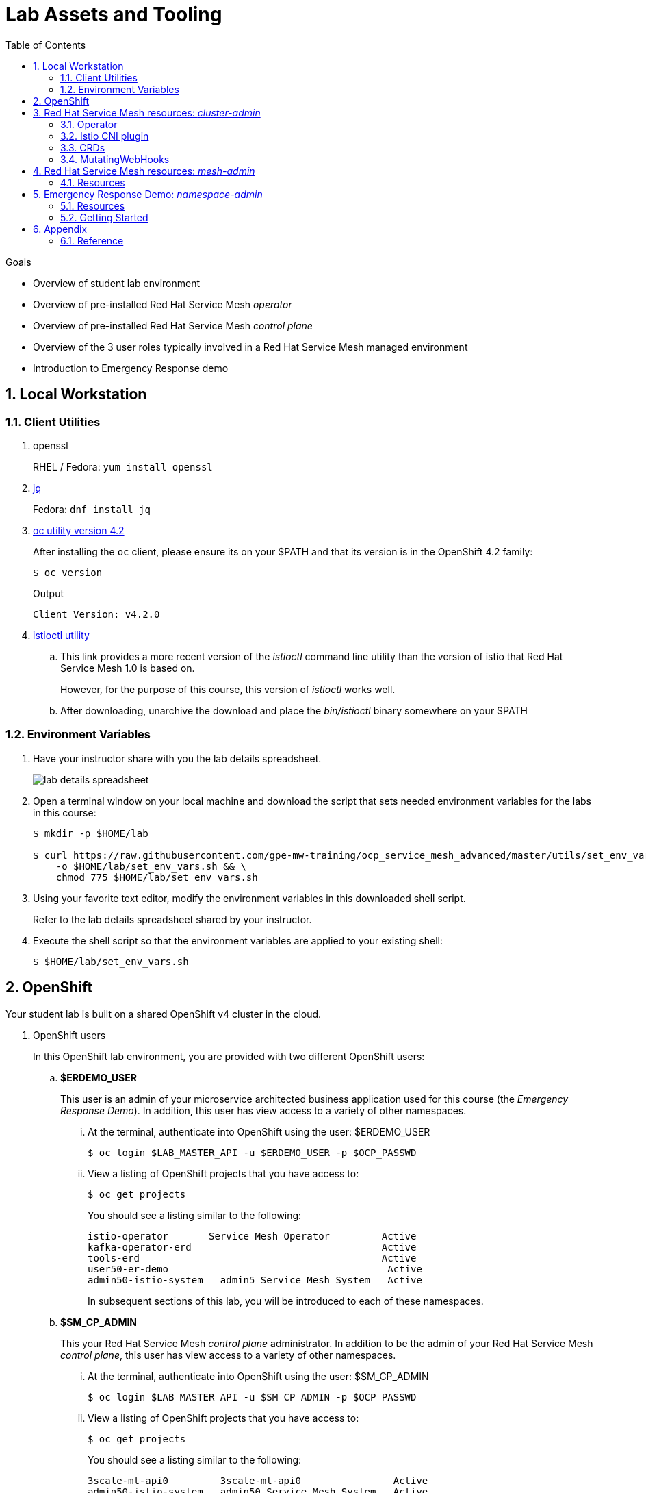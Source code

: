 :noaudio:
:scrollbar:
:toc2:
:linkattrs:
:data-uri:

= Lab Assets and Tooling 

.Goals
* Overview of student lab environment
* Overview of pre-installed Red Hat Service Mesh _operator_
* Overview of pre-installed Red Hat Service Mesh _control plane_
* Overview of the 3 user roles typically involved in a Red Hat Service Mesh managed environment
* Introduction to Emergency Response demo

:numbered:

== Local Workstation

=== Client Utilities

. openssl
+
RHEL / Fedora:  `yum install openssl`

. link:https://stedolan.github.io/jq/download/[jq]
+
Fedora: `dnf install jq`

. link:https://mirror.openshift.com/pub/openshift-v4/clients/oc/4.2/[oc utility version 4.2]
+
After installing the `oc` client, please ensure its on your $PATH and that its version is in the OpenShift 4.2 family:
+
-----
$ oc version
-----
+
.Output
-----
Client Version: v4.2.0
-----

. link:https://github.com/istio/istio/releases/tag/1.3.5[istioctl utility]
.. This link provides a more recent version of the _istioctl_ command line utility than the version of istio that Red Hat Service Mesh 1.0 is based on.
+
However, for the purpose of this course, this version of _istioctl_ works well.
.. After downloading, unarchive the download and place the _bin/istioctl_ binary somewhere on your $PATH

=== Environment Variables

. Have your instructor share with you the lab details spreadsheet.
+
image::images/lab_details_spreadsheet.png[]

. Open a terminal window on your local machine and download the script that sets needed environment variables for the labs in this course:
+
-----
$ mkdir -p $HOME/lab

$ curl https://raw.githubusercontent.com/gpe-mw-training/ocp_service_mesh_advanced/master/utils/set_env_vars.sh \
    -o $HOME/lab/set_env_vars.sh && \
    chmod 775 $HOME/lab/set_env_vars.sh
-----

. Using your favorite text editor, modify the environment variables in this downloaded shell script.
+
Refer to the lab details spreadsheet shared by your instructor.

. Execute the shell script so that the environment variables are applied to your existing shell:
+
-----
$ $HOME/lab/set_env_vars.sh
-----

== OpenShift
Your student lab is built on a shared OpenShift v4 cluster in the cloud.

. OpenShift users
+
In this OpenShift lab environment, you are provided with two different OpenShift users:

.. *$ERDEMO_USER*
+
This user is an admin of your microservice architected business application used for this course (the _Emergency Response Demo_).
In addition, this user has view access to a variety of other namespaces.


... At the terminal, authenticate into OpenShift using the user: $ERDEMO_USER
+
-----
$ oc login $LAB_MASTER_API -u $ERDEMO_USER -p $OCP_PASSWD
-----

... View a listing of OpenShift projects that you have access to:
+
-----
$ oc get projects
-----
+
You should see a listing similar to the following:
+
-----
istio-operator       Service Mesh Operator         Active
kafka-operator-erd                                 Active
tools-erd                                          Active
user50-er-demo                                      Active
admin50-istio-system   admin5 Service Mesh System   Active
-----
+
In subsequent sections of this lab, you will be introduced to each of these namespaces.

.. *$SM_CP_ADMIN*
+
This your Red Hat Service Mesh _control plane_ administrator.
In addition to be the admin of your Red Hat Service Mesh _control plane_, this user has view access to a variety of other namespaces.

... At the terminal, authenticate into OpenShift using the user: $SM_CP_ADMIN
+
-----
$ oc login $LAB_MASTER_API -u $SM_CP_ADMIN -p $OCP_PASSWD
-----

... View a listing of OpenShift projects that you have access to:
+
-----
$ oc get projects
-----
+
You should see a listing similar to the following:
+
-----
3scale-mt-api0         3scale-mt-api0                Active
admin50-istio-system   admin50 Service Mesh System   Active
istio-operator         Service Mesh Operator         Active
user50-er-demo                                       Active
-----

. OpenShift Web Console:
.. At the terminal, determine the URL of the OpenShift Console:
+
-----
$ oc whoami --show-console
-----

.. Open a browser tab and navigate to the URL determined in the previous step.
.. Authenticate using the values of $ERDEMO_USER and $OCP_PASSWD

== Red Hat Service Mesh resources: _cluster-admin_

Red Hat Service Mesh implements _soft multi-tenancy_ that provides a three-tier RBAC model comprising the roles of cluster-admin, mesh-admin and namespace-admin.

In this section of the lab, you are oriented to the Red Hat Service Mesh resources owned by an OpenShift cluster-admin (ie:  your instructor).

=== Operator

. Switch to the administrator of your Service Mesh _control plane_ ( who has also been given view access to the _istio-operator_ namespace)
+
-----
$ oc login -u $SM_CP_ADMIN -p $OCP_PASSWD
-----

. View the previously installed Service Mesh operator found in the _istio-operator_ namespace:
+
-----
$ oc get deploy istio-operator -n istio-operator
-----
+
.Sample output
-----
istio-operator   1/1     1            1           15h
-----
+
** This operator is global (to the OpenShift cluster) in scope.
** The administrator of the _istio-operator_ namespace is the OpenShift cluster-admin .


=== Istio CNI plugin

While injecting the _Envoy_ service proxy sidecar into an application pod, link:https://istio.io/[community Istio] typically uses an link:https://kubernetes.io/docs/concepts/workloads/pods/init-containers/[init-container] to manipulate the iptables rules of the OpenShift node where the application pod runs.
It modifies these iptables in order to intercept requests to application containers.
Although the _Envoy_ service proxy sidecar does not require root to run, this short-lived _init-container_ does require link:https://docs.docker.com/engine/reference/run/#runtime-privilege-and-linux-capabilities[cap_net_admin] privileges.

The use of this _init container_ in each application pod with elevated _cap_net_admin_ privileges is a security vulnerability.
Subsequently, Red Hat Service Mesh avoids this approach.

Instead, Red Hat Service Mesh makes use of the link:https://istio.io/docs/setup/additional-setup/cni/[istio-cni plugin].
The _istio-cni_ plugin is an implementation of the link:https://github.com/containernetworking/cni[Linux container network interface] specification.
The _istio-cni_ plugin is responsible for manipulating iptables routing rules on a pod injected with the _Envoy_ side-car container.

The _istio-cni_ plugin still run with elevated privileges.
Subsequently, the _istio-cni_ plugin is implemented as a _DaemonSet_ in the _istio-operator_ namespace (which typically will be owned by the OpenShift cluster-admin).


. View the previously installed _istio-cni_ pods implemented as an OpenShift _DaemonSet_ in the cluster-admin's _istio-operator_ namespace:
+
-----
oc get daemonset istio-node -n istio-operator
NAME         DESIRED   CURRENT   READY   UP-TO-DATE   AVAILABLE   NODE SELECTOR                 AGE

istio-node   12        12        12      12           12          beta.kubernetes.io/os=linux   4d21h
-----
+
As a _DaemonSet_, a Istio _CNI_ pod runs on every node of the OpenShift cluster.

. Notice the use of the Red Hat supported _istio-cni_ Linux container image:
+
-----
$ oc describe daemonset istio-node -n istio-operator | grep Image
-----
+
.Output
-----
registry.redhat.io/openshift-service-mesh/istio-cni-rhel8:1.0.1
-----


=== CRDs
Custom Resource Definitions (CRDs) facilitate domain specific extensions to the OpenShift master API.
Red Hat Service Mesh defines several CRDs to faciliate the provisioning and lifecycle of a service mesh.


. View the Service Mesh related _custom resource definitions_ that extend the OpenShift master API:
+
-----
$ oc get crd --as=system:admin | grep 'maistra\|istio'
-----

.. You'll have to impersonate an OpenShift Cluster Admin to do so.  
This normally would not be provided to you (a servie mesh _control plane_ administrator) in a production environment.
.. You should see about 55 CRDs.

.. Some of the more prominant service mesh related CRD extensions to the OpenShift master API include the following:

... *adapters.config.istio.io*
+
link:https://istio.io/docs/reference/config/policy-and-telemetry/adapters/[Mixer adapters] allow Istio to interface to a variety of infrastructure backends for such things as metrics and logs.

... *destinationrules.networking.istio.io*
+
link:https://istio.io/docs/reference/config/networking/destination-rule/[DestinationRule] defines policies that apply to traffic intended for a service after routing has occurred. 

... *gateways.networking.istio.io*
+
link:https://istio.io/docs/reference/config/networking/gateway/[Gateway] describes a load balancer operating at the edge of the mesh receiving incoming or outgoing HTTP/TCP connections


... *servicemeshcontrolplanes.maistra.io*
+
Defines the details of a service mesh _control plane_.

... *servicemeshmemberrolls.maistra.io*
+
The ServiceMeshMemberRoll lists the projects belonging to the control plane.

... *servicemeshpolicies.authentication.maistra.io*
+
Allows for over-riding of _ServiceMeshControlPlane_ settings with either _namespace-scoped_ or _service-scoped_ policies. 

... *virtualservices.networking.istio.io*
+
link:https://istio.io/docs/reference/config/networking/virtual-service/[Virtual Service] defines traffice routing.


=== MutatingWebHooks

Injecting of the _Envoy_ sidecar container into a deployment can be done manually or automatically.
Most of the time, you will prefer automatic injection.
Automatic injection of sidecar containers into a deployment requires an OpenShift _Admission Controller_.

An OpenShift _admission controller_ is a piece of code that intercepts requests to the Kubernetes API server prior to persistence of the object, but after the request is authenticated and authorized. 
You can define two types of admission webhooks: 

* validating admission Webhook 
+
With validating admission Webhooks, you may reject requests to enforce custom admission policies. 

* mutating admission webhook
+
With mutating admission Webhooks, you may change requests to enforce custom defaults.


. Impersonate cluster-admin and get a list of _mutatingwebhookconfiguration_ resources on the OpenShift cluster:
+
-----
$ oc get mutatingwebhookconfiguration --as=system:admin | grep $SM_CP_NS
-----
+
.Sample Output
-----
[...]

istio-sidecar-injector-admin25-istio-system   2019-11-12T15:15:18Z
-----

. Extract the details of your _mutatingwebhookconfiguration_ specific to your Red Hat Service Mesh installation:
+
-----
$ oc get mutatingwebhookconfiguration istio-sidecar-injector-$SM_CP_NS \
       -o yaml \
       --as=system:admin \
       > $HOME/lab/$SM_CP_NS-mutatingwebhookconfiguration.yaml
-----
+
Study the content of the output file `$HOME/lab/$SM_CP_NS-mutatingwebhookconfiguration.yaml` and notice the following:

.. The _/inject_ endpoint of the _istio-sidecar-injector_ service from your own service mesh control plane will be invoked when auto-injecting the _Envoy_ service proxy into an application pod.
+
-----
    service:
      name: istio-sidecar-injector
      namespace: admin25-istio-system
      path: /inject
-----

.. The scope of your MutatingWebHook is the namespace of your own service mesh control plane:
+
-----
  namespaceSelector:
    matchExpressions:
    - key: maistra.io/member-of
      operator: In
      values:
      - admin25-istio-system
    - key: maistra.io/ignore-namespace
      operator: DoesNotExist
-----


== Red Hat Service Mesh resources: _mesh-admin_

Your lab environment includes your own dedicated Red Hat Service Mesh _control plane_.
This dedicated Red Hat Service Mesh _control plane_ is owned by your own _mesh admin_ user.
The lifecycle of your service mesh _control plane_ is managed by the cluster scoped Red Hat Service Mesh operator.

=== Resources

. Ensure you are still authenticated into OpenShift as the _mesh-admin_ user:
+
-----
$ oc login -u $SM_CP_ADMIN -p $OCP_PASSWD
-----

. Determine version of Red Hat Service Mesh being used in your lab environment:
+
-----
$ istioctl version --remote=true -i $SM_CP_ADMIN-istio-system
-----
+
.Output
-----
client version: 1.3.5
control plane version: 1.0.1-1
-----

. Notice the existence of the Service Mesh _control plane_ deployments:
+
-----
$ oc get deployments -n $SM_CP_NS
-----
+
.Sample output
-----
NAME                     READY   UP-TO-DATE   AVAILABLE   AGE
grafana                  1/1     1            1           24h
istio-citadel            1/1     1            1           24h
istio-egressgateway      1/1     1            1           24h
istio-galley             1/1     1            1           24h
istio-ingressgateway     1/1     1            1           24h
istio-pilot              1/1     1            1           24h
istio-policy             1/1     1            1           24h
istio-sidecar-injector   1/1     1            1           24h
istio-telemetry          1/1     1            1           24h
jaeger                   1/1     1            1           24h
kiali                    1/1     1            1           24h
prometheus               1/1     1            1           24h
-----

. Notice the existence of a _ServiceMeshControlPlane_ custom resource:
+
-----
$ oc get ServiceMeshControlPlane -n $SM_CP_NS
-----
+
.Sample Output
-----
NAME           READY
full-install   True
-----
+
During installation of your lab environment, the $SM_CP_NS namespace was created and this _ServiceMeshControlPlane_ link:https://github.com/gpe-mw-training/ocp_service_mesh_advanced/blob/master/ansible/roles/maistra_control_plane/tasks/main.yml#L3-L5[was applied to it].
+
The Red Hat Service Mesh operator detected the presence of this new _ServiceMeshControlPlane_ custom resource and subsequently provisioned the service mesh control plane.
+
[NOTE]
If the status in the _READY_ column is not `True`, this means that the Service Mesh control plane was not correctly installed. In that case, examine the status of the _ServiceMeshControlPlane_ custom resource, to find out what the issue is.

. Notice the existence of a _ServiceMeshPolicy_:
+
-----
$ oc get ServiceMeshPolicies -n $SM_CP_NS
-----
+
.Sample Output
-----
NAME      AGE
default   24h
-----
+
NOTE: This Red Hat Service Mesh specific resource replaces the upstream community Istio _MeshPolicy_ (which is cluster scoped and not compatible with multi-tenancy).  As you will see in a later lab, this resource is used to configure mutual TLS (mTLS) security within a single service mesh.

. Notice the existence of various namespace scoped _RoleBinding_ resources in the service mesh control plane:
+
-----
$ oc get RoleBinding -n $SM_CP_NS
-----
+
.Sample Output
-----
istio-citadel-admin50-istio-system                               24h
istio-citadel-admin50-istio-system                               24h
istio-egressgateway-admin50-istio-system                         24h
istio-galley-admin-role-binding-admin50-istio-system             24h
istio-ingressgateway-admin50-istio-system                        24h
istio-ingressgateway-sds                                         24h
istio-mixer-admin-role-binding-admin50-istio-system              24h
istio-pilot-admin50-istio-system                                 24h
istio-sidecar-injector-admin-role-binding-admin50-istio-system   24h
kiali                                                            24h
prometheus-admin50-istio-system                                  24h
-----
+
The use of a project scoped _RoleBinding_ rather than a cluster-scoped _ClusterRoleBinding_ is a key enabler of _multi-tenant_ capabilities of the Red Hat Service Mesh product.

. Notice the existence of an empty _ServiceMeshMemberRoll_ called _default_ :
+
-----
$ oc get ServiceMeshMemberRoll default -o template --template='{{"\n"}}{{.spec}}{{"\n\n"}}' -n $SM_CP_NS
-----
+
.Output
-----
map[]
-----
+
In a later lab, you (as the service mesh control plane admin) will add the namespace where your Emergency Response application resides to this currently empty ServiceMeshMemberRoll.


== Emergency Response Demo: _namespace-admin_

For the purpose of this course, your service mesh control plane will manage your own instance of the link:https://www.erdemo.io[Emergency Response application].

The intent of the Emergency Resonse demo is to showcase the breadth of the Red Hat middleware portfolio running on Red Hat OpenShift.

The services of the Emergency Response demo use a mix of both HTTP based synchronous communication and AMQ Streams based asynchronous communication.
As such, the Emergency Response demo is an excellent application to highlight the existing capabilities and limitations of a service mesh.

=== Resources

. Your $ERDEMO_USER account has admin privileges to your dedicated Emergency Response application.
+
Switch to this user as follows:
+
-----
$ oc login -u $ERDEMO_USER -p $OCP_PASSWD
-----


. You can view its OpenShift DeploymentConfigs in the _$ERDEMO_USER-er-demo_ namespace as follows:
+
-----
$ oc get dc -n $ERDEMO_NS
-----
+
.Sample Output
-----
NAME                                REVISION   DESIRED   CURRENT  
postgresql                          1          1         0        
user50-disaster-simulator           1          1         0        
user50-emergency-console            1          1         0        
user50-incident-priority-service    1          1         0        
user50-incident-service             1          1         0        
user50-mission-service              1          1         0        
user50-process-service              1          1         0        
user50-process-service-postgresql   1          1         0        
user50-process-viewer               1          1         0        
user50-responder-service            1          1         0        
user50-responder-simulator          1          1         0         
-----

. The DeploymentConfigs of your Emergency Response demo are intially placed in a paused state.
+
In the next lab of this course, you will resume all of these DeploymentConfigs after you have registered your _$ERDEMO_USER-er-demo_ namespace in the _ServiceMeshMemberRoll_ of your service mesh control plane.

. Notice the Emergency Response demo also makes use of Red Hat AMQ Streams for event-driven, streams-based communication between many of its services:
+
-----
$ oc get deploy -n $ERDEMO_NS
-----
+
.Sample Output
-----
NAME                            READY   UP-TO-DATE   AVAILABLE   AGE
kafka-cluster-entity-operator   1/1     1            1           3d5h
-----
+
-----
$ oc get statefulset -l strimzi.io/kind=Kafka -n $ERDEMO_NS
-----
+
.Sample Output
-----
kafka-cluster-kafka       3/3     3d5h
kafka-cluster-zookeeper   0/3     3d5h
-----

. Also, notice the Emergency Response demo also makes use of Red Hat JBoss _Data Grid_:
+
-----
$ oc get statefulset -l application=datagrid-service -n $ERDEMO_NS
-----
+
.Sample Output
-----
datagrid-service   3/3     3d5h
-----

=== Getting Started

. The Emergency Response Demo includes a web console where you can view emergency _incidents_ being accepted by volunteer _responders_.
This web console is accessible at the following URL:
+
-----
echo -en "\n\nhttps://$(oc get route $ERDEMO_USER-emergency-console -o template --template={{.spec.host}} -n $ERDEMO_NS)\n\n"
-----

. You can log into the web console and simulate an emergency by following the instructions in the link:https://www.erdemo.io/gettingstarted/[Getting Started guide].

Attempt to create one or more emergency _incidents_ that volunteer community _responders_ respond to.


== Appendix

=== Reference

. link:https://servicemesh.io/[The Service Mesh: What Every Software Engineer Needs to Know about the World's Most Over-Hyped Technology]
. link:https://issues.jboss.org/projects/OSSM/issues/OSSM-11?filter=allopenissues[Red Hat Service Mesh Jiras]
. link:https://docs.openshift.com/container-platform/4.2/service_mesh/service_mesh_arch/understanding-ossm.html[Red Hat Service Mesh product documentation]

ifdef::showscript[]


endif::showscript[]
